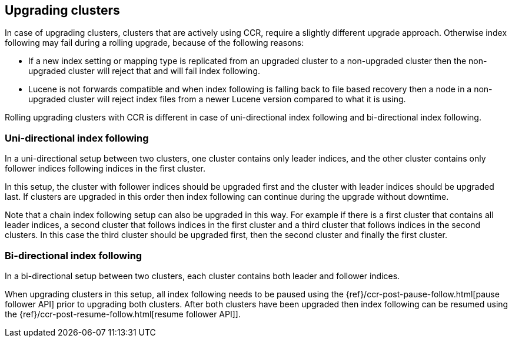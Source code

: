 [role="xpack"]
[testenv="platinum"]
[[ccr-upgrading]]
== Upgrading clusters

In case of upgrading clusters, clusters that are actively using CCR, require a
slightly different upgrade approach. Otherwise index following may fail during
a rolling upgrade, because of the following reasons:

* If a new index setting or mapping type is replicated from an upgraded cluster
  to a non-upgraded cluster then the non-upgraded cluster will reject that and
  will fail index following.
* Lucene is not forwards compatible and when index following is falling back to
  file based recovery then a node in a non-upgraded cluster will reject index
  files from a newer Lucene version compared to what it is using.

Rolling upgrading clusters with CCR is different in case of uni-directional
index following and bi-directional index following.

[float]
=== Uni-directional index following

In a uni-directional setup between two clusters, one cluster contains only
leader indices, and the other cluster contains only follower indices following
indices in the first cluster.

In this setup, the cluster with follower indices should be upgraded
first and the cluster with leader indices should be upgraded last.
If clusters are upgraded in this order then index following can continue
during the upgrade without downtime.

Note that a chain index following setup can also be upgraded in this way.
For example if there is a first cluster that contains all leader indices,
a second cluster that follows indices in the first cluster and a third
cluster that follows indices in the second clusters. In this case the
third cluster should be upgraded first, then the second cluster and
finally the first cluster.

[float]
=== Bi-directional index following

In a bi-directional setup between two clusters, each cluster contains both
leader and follower indices.

When upgrading clusters in this setup, all index following needs to be paused
using the {ref}/ccr-post-pause-follow.html[pause follower API] prior to
upgrading both clusters. After both clusters have been upgraded then index
following can be resumed using the
{ref}/ccr-post-resume-follow.html[resume follower API]].